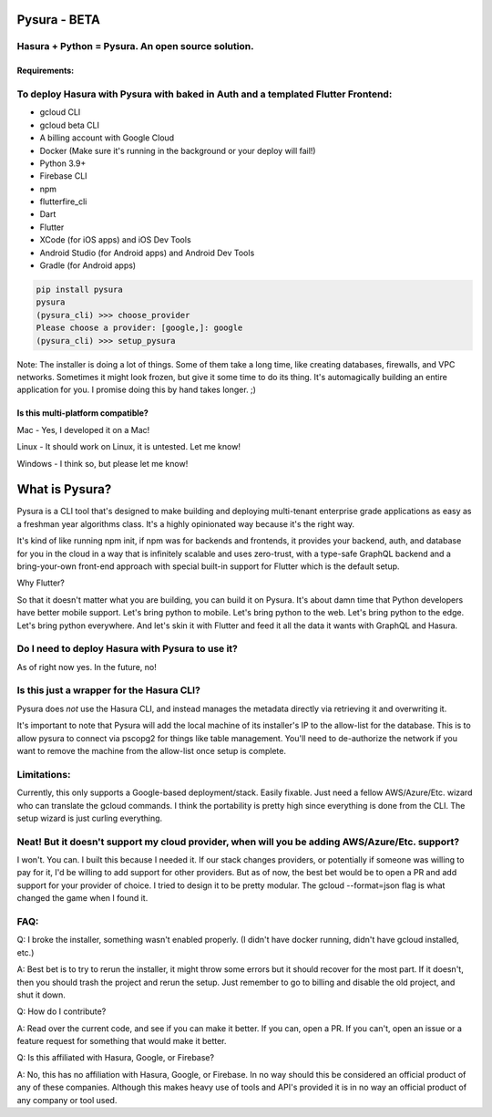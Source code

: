 
Pysura - BETA
=============

Hasura + Python = Pysura. An open source solution.
^^^^^^^^^^^^^^^^^^^^^^^^^^^^^^^^^^^^^^^^^^^^^^^^^^

Requirements:
-------------

To deploy Hasura with Pysura with baked in Auth and a templated Flutter Frontend:
^^^^^^^^^^^^^^^^^^^^^^^^^^^^^^^^^^^^^^^^^^^^^^^^^^^^^^^^^^^^^^^^^^^^^^^^^^^^^^^^^


* gcloud CLI
* gcloud beta CLI
* A billing account with Google Cloud
* Docker (Make sure it's running in the background or your deploy will fail!)
* Python 3.9+
* Firebase CLI
* npm
* flutterfire_cli
* Dart
* Flutter
* XCode (for iOS apps) and iOS Dev Tools
* Android Studio (for Android apps) and Android Dev Tools
* Gradle (for Android apps)

.. code-block:: commandline

   pip install pysura
   pysura
   (pysura_cli) >>> choose_provider
   Please choose a provider: [google,]: google
   (pysura_cli) >>> setup_pysura

Note: The installer is doing a lot of things. Some of them take a long time, like creating databases, firewalls, and VPC
networks. Sometimes it might look frozen, but give it some time to do its thing. It's automagically building an entire
application for you. I promise doing this by hand takes longer. ;)

Is this multi-platform compatible?
----------------------------------

Mac - Yes, I developed it on a Mac!

Linux - It should work on Linux, it is untested. Let me know!

Windows - I think so, but please let me know!

What is Pysura?
===============

Pysura is a CLI tool that's designed to make building and deploying multi-tenant enterprise grade applications as easy
as a freshman year algorithms class. It's a highly opinionated way because it's the right way.

It's kind of like running npm init, if npm was for backends and frontends, it provides your backend, auth, and database
for you in the cloud in a way that is infinitely scalable and uses zero-trust, with a type-safe GraphQL backend and a
bring-your-own front-end approach with special built-in support for Flutter which is the default setup.

Why Flutter?

So that it doesn't matter what you are building, you can build it on Pysura. It's about damn time that Python developers
have better mobile support. Let's bring python to mobile. Let's bring python to the web. Let's bring python to the edge.
Let's bring python everywhere. And let's skin it with Flutter and feed it all the data it wants with GraphQL and Hasura.

Do I need to deploy Hasura with Pysura to use it?
^^^^^^^^^^^^^^^^^^^^^^^^^^^^^^^^^^^^^^^^^^^^^^^^^

As of right now yes. In the future, no!

Is this just a wrapper for the Hasura CLI?
^^^^^^^^^^^^^^^^^^^^^^^^^^^^^^^^^^^^^^^^^^

Pysura does *not* use the Hasura CLI, and instead manages the metadata directly via retrieving it and overwriting it.

It's important to note that Pysura will add the local machine of its installer's IP to the allow-list for the database.
This is to allow pysura to connect via pscopg2 for things like table management. You'll need to de-authorize the network
if you want to remove the machine from the allow-list once setup is complete.

Limitations:
^^^^^^^^^^^^

Currently, this only supports a Google-based deployment/stack. Easily fixable. Just need a fellow AWS/Azure/Etc. wizard
who can translate the gcloud commands. I think the portability is pretty high since everything is done from the CLI. The
setup wizard is just curling everything.

Neat! But it doesn't support my cloud provider, when will you be adding AWS/Azure/Etc. support?
^^^^^^^^^^^^^^^^^^^^^^^^^^^^^^^^^^^^^^^^^^^^^^^^^^^^^^^^^^^^^^^^^^^^^^^^^^^^^^^^^^^^^^^^^^^^^^^

I won't. You can. I built this because I needed it. If our stack changes providers, or potentially if someone was
willing to pay for it, I'd be willing to add support for other providers. But as of now, the best bet would be to open a
PR and add support for your provider of choice. I tried to design it to be pretty modular. The gcloud --format=json flag
is what changed the game when I found it.

FAQ:
^^^^

Q: I broke the installer, something wasn't enabled properly. (I didn't have docker running, didn't have gcloud
installed, etc.)

A: Best bet is to try to rerun the installer, it might throw some errors but it should recover for the most part. If it
doesn't, then you should trash the project and rerun the setup. Just remember to go to billing and disable the old
project, and shut it down.

Q: How do I contribute?

A: Read over the current code, and see if you can make it better. If you can, open a PR. If you can't, open an issue or
a feature request for something that would make it better.

Q: Is this affiliated with Hasura, Google, or Firebase?

A: No, this has no affiliation with Hasura, Google, or Firebase. In no way should this be considered an official product
of any of these companies. Although this makes heavy use of tools and API's provided it is in no way an official product
of any company or tool used. 
